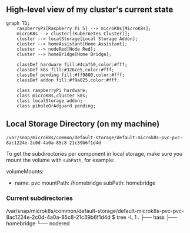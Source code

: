 ** High-level view of my cluster's current state

#+begin_src mermaid
graph TD;
    raspberryPi[Raspberry Pi 5] --> microK8s[MicroK8s];
    microK8s --> cluster[(Kubernetes Cluster)];
    cluster --> localStorage[Local Storage Addon];
    cluster --> homeAssistant[Home Assistant];
    cluster --> nodeRed[Node Red];
    cluster --> homeBridge[Home Bridge];

    classDef hardware fill:#4caf50,color:#fff;
    classDef k8s fill:#326ce5,color:#fff;
    classDef pending fill:#ff9800,color:#fff;
    classDef addon fill:#f9a825,color:#fff;

    class raspberryPi hardware;
    class microK8s,cluster k8s;
    class localStorage addon;
    class piholeOrAdguard pending;
#+end_src

** Local Storage Directory (on my machine)

#+begin_example
/var/snap/microk8s/common/default-storage/default-microk8s-pvc-pvc-8ac1224e-2c0d-4a0a-85c8-21c39b6f1d4d
#+end_example

To get the subdirectories per component in local storage, make sure you mount the volume with =subPath=, for example:

#+begin_example yaml
volumeMounts:
- name: pvc
  mountPath: /homebridge
  subPath: homebridge
#+end_example

*** Current subdirectories

#+begin_example bash
/var/snap/microk8s/common/default-storage/default-microk8s-pvc-pvc-8ac1224e-2c0d-4a0a-85c8-21c39b6f1d4d
$ tree -L 1
.
├── hass
├── homebridge
└── nodered
#+end_example
